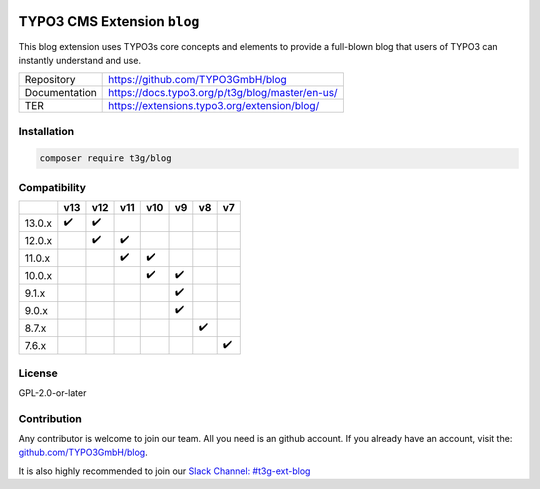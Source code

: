 .. image:: https://poser.pugx.org/t3g/blog/v/stable
   :alt: Latest Stable Version
   :target: https://extensions.typo3.org/extension/blog/

.. image:: https://img.shields.io/badge/TYPO3-13-orange.svg
   :alt: TYPO3 13
   :target: https://get.typo3.org/version/13

.. image:: https://img.shields.io/badge/TYPO3-12-orange.svg
   :alt: TYPO3 12
   :target: https://get.typo3.org/version/12

.. image:: https://poser.pugx.org/t3g/blog/d/total
   :alt: Total Downloads
   :target: https://packagist.org/packages/t3g/blog

.. image:: https://poser.pugx.org/t3g/blog/d/monthly
   :alt: Monthly Downloads
   :target: https://packagist.org/packages/t3g/blog

.. image:: https://github.com/typo3gmbh/blog/workflows/CI/badge.svg
   :alt: Continuous Integration Status
   :target: https://github.com/typo3gmbh/blog/actions?query=workflow%3ACI

=============================
TYPO3 CMS Extension  ``blog``
=============================

This blog extension uses TYPO3s core concepts and elements to provide a full-blown blog that users of TYPO3 can instantly understand and use.

.. list-table::

   * - Repository
     - https://github.com/TYPO3GmbH/blog

   * - Documentation
     - https://docs.typo3.org/p/t3g/blog/master/en-us/

   * - TER
     - https://extensions.typo3.org/extension/blog/

Installation
============

.. code-block:: bash

   composer require t3g/blog

Compatibility
=============

.. list-table::
   :header-rows: 1

   * -
     - v13
     - v12
     - v11
     - v10
     - v9
     - v8
     - v7

   * - 13.0.x
     - ✔️
     - ✔️
     -
     -
     -
     -
     -

   * - 12.0.x
     -
     - ✔️
     - ✔️
     -
     -
     -
     -

   * - 11.0.x
     -
     -
     - ✔️
     - ✔️
     -
     -
     -

   * - 10.0.x
     -
     -
     -
     - ✔️
     - ✔️
     -
     -

   * - 9.1.x
     -
     -
     -
     -
     - ✔️
     -
     -

   * - 9.0.x
     -
     -
     -
     -
     - ✔️
     -
     -

   * - 8.7.x
     -
     -
     -
     -
     -
     - ✔️
     -

   * - 7.6.x
     -
     -
     -
     -
     -
     -
     - ✔️

License
=======
GPL-2.0-or-later

Contribution
============

Any contributor is welcome to join our team. All you need is an github account.
If you already have an account, visit the: `github.com/TYPO3GmbH/blog <https://github.com/TYPO3GmbH/blog>`_.

It is also highly recommended to join our `Slack Channel: #t3g-ext-blog <https://typo3.slack.com/archives/t3g-ext-blog>`_
